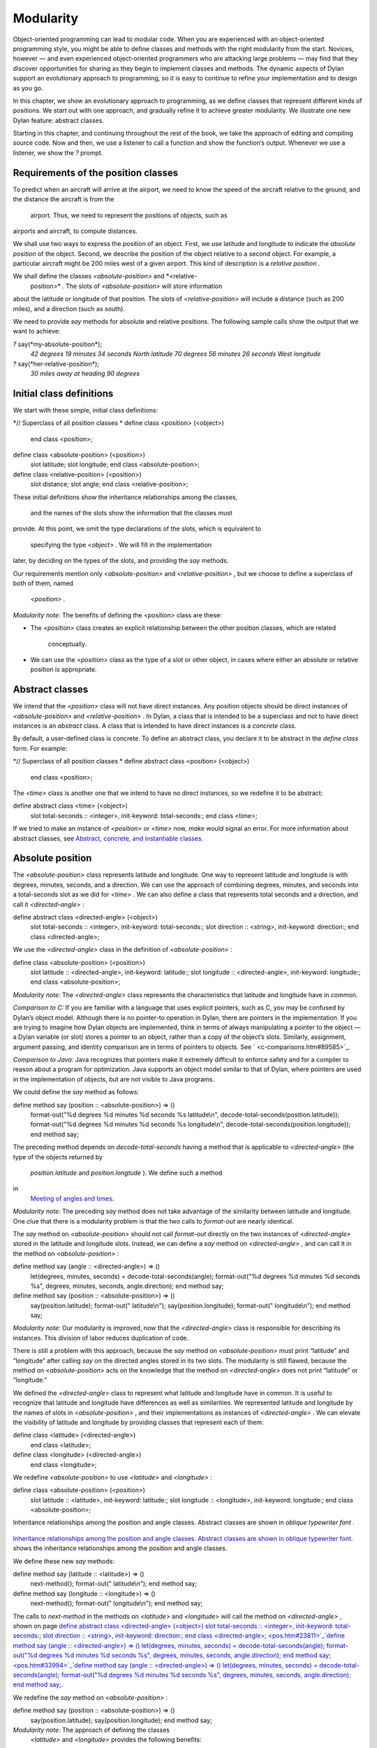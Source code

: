 Modularity
==========

Object-oriented programming can lead to modular code. When you are
experienced with an object-oriented programming style, you might be able
to define classes and methods with the right modularity from the start.
Novices, however — and even experienced object-oriented programmers who
are attacking large problems — may find that they discover opportunities
for sharing as they begin to implement classes and methods. The dynamic
aspects of Dylan support an evolutionary approach to programming, so it
is easy to continue to refine your implementation and to design as you
go.

In this chapter, we show an evolutionary approach to programming, as we
define classes that represent different kinds of positions. We start out
with one approach, and gradually refine it to achieve greater
modularity. We illustrate one new Dylan feature: abstract classes.

Starting in this chapter, and continuing throughout the rest of the
book, we take the approach of editing and compiling source code. Now and
then, we use a listener to call a function and show the function’s
output. Whenever we use a listener, we show the *?* prompt.

Requirements of the position classes
------------------------------------

To predict when an aircraft will arrive at the airport, we need to know
the speed of the aircraft relative to the ground, and the distance the
aircraft is from the
 airport. Thus, we need to represent the positions of objects, such as
airports and aircraft, to compute distances.

We shall use two ways to express the position of an object. First, we
use latitude and longitude to indicate the *absolute position* of the
object. Second, we describe the position of the object relative to a
second object. For example, a particular aircraft might be 200 miles
west of a given airport. This kind of description is a *relative
position* .

We shall define the classes *<absolute-position>* and *<relative-
 position>* . The slots of *<absolute-position>* will store information
about the latitude or longitude of that position. The slots of
*<relative-position>* will include a distance (such as 200 miles), and a
direction (such as south).

We need to provide *say* methods for absolute and relative positions.
The following sample calls show the output that we want to achieve:

*?* say(\*my-absolute-position\*);
 *42 degrees 19 minutes 34 seconds North latitude
 70 degrees 56 minutes 26 seconds West longitude*

*?* say(\*her-relative-position\*);
 *30 miles away at heading 90 degrees*

Initial class definitions
-------------------------

We start with these simple, initial class definitions:

*// Superclass of all position classes
* define class <position> (<object>)
 end class <position>;

define class <absolute-position> (<position>)
 slot latitude;
 slot longitude;
 end class <absolute-position>;

define class <relative-position> (<position>)
 slot distance;
 slot angle;
 end class <relative-position>;

These initial definitions show the inheritance relationships among the
classes,
 and the names of the slots show the information that the classes must
provide. At this point, we omit the type declarations of the slots,
which is equivalent to
 specifying the type *<object>* . We will fill in the implementation
later, by deciding on the types of the slots, and providing the *say*
methods.

Our requirements mention only *<absolute-position>* and
*<relative-position>* , but we choose to define a superclass of both of
them, named
 *<position>* .

*Modularity note:* The benefits of defining the *<position>* class are
these:

-  The *<position>* class creates an explicit relationship between the
   other position classes, which are related
    conceptually.
-  We can use the *<position>* class as the type of a slot or other
   object, in cases where either an absolute or relative position is
   appropriate.

Abstract classes
----------------

We intend that the *<position>* class will not have direct instances.
Any position objects should be direct instances of *<absolute-position>*
and *<relative-position>* . In Dylan, a class that is intended to be a
superclass and not to have direct instances is an *abstract* class. A
class that is intended to have direct instances is a *concrete* class.

By default, a user-defined class is concrete. To define an abstract
class, you declare it to be abstract in the *define class* form. For
example:

*// Superclass of all position classes
* define abstract class <position> (<object>)
 end class <position>;

The *<time>* class is another one that we intend to have no direct
instances, so we redefine it to be abstract:

define abstract class <time> (<object>)
 slot total-seconds :: <integer>, init-keyword: total-seconds:;
 end class <time>;

If we tried to make an instance of *<position>* or *<time>* now, *make*
would signal an error. For more information about abstract classes, see
`Abstract, concrete, and instantiable classes <pos.htm#16672>`_.

Absolute position
-----------------

The *<absolute-position>* class represents latitude and longitude. One
way to represent latitude and longitude is with degrees, minutes,
seconds, and a direction. We can use the approach of combining degrees,
minutes, and seconds into a total-seconds slot as we did for *<time>* .
We can also define a class that represents total seconds and a
direction, and call it *<directed-angle>* :

define abstract class <directed-angle> (<object>)
 slot total-seconds :: <integer>, init-keyword: total-seconds:;
 slot direction :: <string>, init-keyword: direction:;
 end class <directed-angle>;

We use the *<directed-angle>* class in the definition of
*<absolute-position>* :

define class <absolute-position> (<position>)
 slot latitude :: <directed-angle>, init-keyword: latitude:;
 slot longitude :: <directed-angle>, init-keyword: longitude:;
 end class <absolute-position>;

*Modularity note:* The *<directed-angle>* class represents the
characteristics that latitude and longitude have in common.

*Comparison to C:* If you are familiar with a language that uses
explicit pointers, such as C, you may be confused by Dylan’s object
model. Although there is no pointer-to operation in Dylan, there are
pointers in the implementation. If you are trying to imagine how Dylan
objects are implemented, think in terms of always manipulating a pointer
to the object — a Dylan variable (or slot) stores a pointer to an
object, rather than a copy of the object’s slots. Similarly, assignment,
argument passing, and identity comparison are in terms of pointers to
objects. See ` <c-comparisons.htm#89585>`_.

*Comparison to Java:* Java recognizes that pointers make it extremely
difficult to enforce safety and for a compiler to reason about a program
for optimization. Java supports an object model similar to that of
Dylan, where pointers are used in the implementation of objects, but are
not visible to Java programs.

We could define the *say* method as follows:

define method say (position :: <absolute-position>) => ()
 format-out("%d degrees %d minutes %d seconds %s latitude\\n",
 decode-total-seconds(position.latitude));
 format-out("%d degrees %d minutes %d seconds %s longitude\\n",
 decode-total-seconds(position.longitude));
 end method say;

The preceding method depends on *decode-total-seconds* having a method
that is applicable to *<directed-angle>* (the type of the objects
returned by
 *position.latitude* and *position.longtude* ). We define such a method
in
 `Meeting of angles and times <pos.htm#51176>`_.

*Modularity note:* The preceding *say* method does not take advantage of
the similarity between latitude and longitude. One clue that there is a
modularity problem is that the two calls to *format-out* are nearly
identical.

The *say* method on *<absolute-position>* should not call *format-out*
directly on the two instances of *<directed-angle>* stored in the
latitude and longitude slots. Instead, we can define a *say* method on
*<directed-angle>* , and can call it in the method on
*<absolute-position>* :

define method say (angle :: <directed-angle>) => ()
 let(degrees, minutes, seconds) = decode-total-seconds(angle);
 format-out("%d degrees %d minutes %d seconds %s",
 degrees, minutes, seconds, angle.direction);
 end method say;

define method say (position :: <absolute-position>) => ()
 say(position.latitude);
 format-out(" latitude\\n");
 say(position.longitude);
 format-out(" longitude\\n");
 end method say;

*Modularity note:* Our modularity is improved, now that the
*<directed-angle>* class is responsible for describing its instances.
This division of labor reduces duplication of code.

There is still a problem with this approach, because the *say* method on
*<absolute-position>* must print “latitude” and “longitude” after
calling *say* on the directed angles stored in its two slots. The
modularity is still flawed, because the method on *<absolute-position>*
acts on the knowledge that the method on *<directed-angle>* does not
print “latitude” or “longitude.”

We defined the *<directed-angle>* class to represent what latitude and
longitude have in common. It is useful to recognize that latitude and
longitude have differences as well as similarities. We represented
latitude and longitude by the names of slots in *<absolute-position>* ,
and their implementations as instances of *<directed-angle>* . We can
elevate the visibility of latitude and longitude by providing classes
that represent each of them:

define class <latitude> (<directed-angle>)
 end class <latitude>;

define class <longitude> (<directed-angle>)
 end class <longitude>;

We redefine *<absolute-position>* to use *<latitude>* and *<longitude>*
:

define class <absolute-position> (<position>)
 slot latitude :: <latitude>, init-keyword: latitude:;
 slot longitude :: <longitude>, init-keyword: longitude:;
 end class <absolute-position>;

Inheritance relationships among the position and angle classes. Abstract
classes are shown in *oblique* *typewriter* *font* .
                                                                                                                             

.. figure:: pos-2.gif
   :align: center
   :alt: 

.. figure:: pos-3.gif
   :align: center
   :alt: 

`Inheritance relationships among the position and angle classes.
Abstract classes are shown in oblique typewriter font. <pos.htm#85432>`_
shows the inheritance relationships among the position and angle
classes.

We define these new *say* methods:

define method say (latitude :: <latitude>) => ()
 next-method();
 format-out(" latitude\\n");
 end method say;

define method say (longitude :: <longitude>) => ()
 next-method();
 format-out(" longitude\\n");
 end method say;

The calls to *next-method* in the methods on *<latitude>* and
*<longitude>* will call the method on *<directed-angle>* , shown on page
`define abstract class <directed-angle> (<object>) slot
total-seconds :: <integer>, init-keyword: total-seconds:; slot direction
:: <string>, init-keyword: direction:; end class
<directed-angle>; <pos.htm#23811>`_`define method say (angle ::
<directed-angle>) => () let(degrees, minutes, seconds) =
decode-total-seconds(angle); format-out("%d degrees %d minutes %d
seconds %s", degrees, minutes, seconds, angle.direction); end method
say; <pos.htm#33994>`_`define method say (angle :: <directed-angle>)
=> () let(degrees, minutes, seconds) = decode-total-seconds(angle);
format-out("%d degrees %d minutes %d seconds %s", degrees, minutes,
seconds, angle.direction); end method say; <pos.htm#33994>`_.

We redefine the *say* method on *<absolute-position>* :

define method say (position :: <absolute-position>) => ()
 say(position.latitude);
 say(position.longitude);
 end method say;

*Modularity note:* The approach of defining the classes
 *<latitude>* and *<longitude>* provides the following benefits:

-  Each class is responsible for describing its instances. Each method
   depends on *say* working for all the classes. No method on one class
   must understand the details of a method on another class.
-  We guard against any attempt to store a latitude in a slot designated
   for a longitude, and vice versa. This type checking will be useful
   when we introduce more differences between the classes. For example,
   the direction of a latitude is north or south, and the direction of a
   longitude is west or east. We can provide methods that ensure that
   the directions stored in a *<latitude>* instance are appropriate for
   latitude — and we can do the same for longitude. We show two
   techniques for implementing that type checking: See
   ` <slots.htm#97360>`_, and ` <perform.htm#95189>`_.
-  You can ask an object what its class is by using the *object-class*
   function. In this case, you can find out that an object is a latitude
   or longitude, rather than just a directed angle. The data does not
   stand alone; it is an instance that carries with it its type, its
   identity, and the methods appropriate to it.

Relative position
-----------------

We define the *<relative-position>* class as follows:

define class <relative-position> (<position>)
 *// distance is in miles
* slot distance :: <single-float>, init-keyword: distance:;
 slot angle :: <relative-angle>, init-keyword: angle:;
 end class <relative-position>;

The *distance* slot stores the distance to the other object, and the
*angle* slot stores the direction to the other object. Unfortunately,
the angle needed here is different from the *<directed-angle>* class,
because the *<directed-angle>* class has a direction, such as south,
which is not needed for the angle of *<relative-
 position>* .

We need to provide a class of angle without direction, which we can use
for the *angle* slot of the *<relative-position>* class). Therefore, we
define two new classes, and redefine *<directed-angle>* :

*// Superclass of all angle classes
* define abstract class <angle> (<object>)
 slot total-seconds :: <integer>, init-keyword: total-seconds:;
 end class <angle>;

define class <relative-angle> (<angle>)
 end class <relative-angle>;

define abstract class <directed-angle> (<angle>)
 slot direction :: <string>, init-keyword: direction:;
 end class <directed-angle>;

*Modularity note:* Why provide both the classes *<angle>* and
*<relative-angle>* , when the *<relative-angle>* class has no additional
slots? We need a class that has only the *total-seconds* slot, and no
others. We need to use such a class as the type of the *angle* slot of
*<relative-angle>* . We might consider making the *<angle>* class
concrete, and using that class, which has only the *total-seconds* slot.
However, that approach would not prevent someone from storing a
*<directed-angle>* instance in the *angle* slot of *<relative-angle>* ,
because *<directed-angle>* instances are also instances of *<angle>* .

In Dylan, by defining classes as specifically as possible, you enhance
the reliability of your program, because the compiler (or run-time
system) can verify that only correct values are used. In contrast, you
could write a program in Dylan or C in which you represented everything
as an integer — in that style of program, someone could far too easily
introduce a programming error in which a time was stored where a
latitude was needed.

The *<angle>* class looks remarkably similar to the *<time>* class
defined earlier:

*// Superclass of all angle classes
* define abstract class <angle> (<object>)
 slot total-seconds :: <integer>, init-keyword: total-seconds:;
 end class <angle>;

*// Superclass of all time classes
* define abstract class <time> (<object>)
 slot total-seconds :: <integer>, init-keyword: total-seconds:;
 end class <time>;

We would like to call *decode-total-seconds* on instances of *<angle>* ,
but currently the method is defined to work on *<time>* . The next step
is to take advantage of the similarity between *<angle>* and *<time>* .

Meeting of angles and times
---------------------------

We can create a new superclass to combine times and angles. Sometimes,
the trickiest part of defining superclasses that model characteristics
shared by other classes is thinking of the right name for the
superclass. Here, we use *<sixty-unit>* to name the class that has
*total-seconds* that can be converted to either hours, minutes, and
seconds, or to degrees, minutes, and seconds. In the methods for
decoding and encoding total seconds, we use the name *max-unit* to refer
to the unit that is hours for time, and degrees for positions.

define abstract class <sixty-unit> (<object>)
 slot total-seconds :: <integer>, init-keyword: total-seconds:;
 end class <sixty-unit>;

define method decode-total-seconds
 (sixty-unit :: <sixty-unit>)
 => (max-unit :: <integer>, minutes :: <integer>, seconds :: <integer>)
 decode-total-seconds(abs(sixty-unit.total-seconds));
 end method decode-total-seconds;

define method encode-total-seconds
 (max-unit :: <integer>, minutes :: <integer>, seconds :: <integer>)
 => (total-seconds :: <integer>)
 ((max-unit \* 60) + minutes) \* 60 + seconds;
 end method encode-total-seconds;

We redefine the time and angle classes and methods to take advantage of
the new *<sixty-unit>* class:

define abstract class <time> (<sixty-unit>)
 end class <time>;

define abstract class <angle> (<sixty-unit>)
 end class <angle>;

define method say (angle :: <angle>) => ()
 let(degrees, minutes, seconds) = decode-total-seconds(angle);
 format-out("%d degrees %d minutes %d seconds",
 degrees, minutes, seconds);
 end method say;

*// definition unchanged, repeated for completeness
* define abstract class <directed-angle> (<angle>)
 slot direction :: <string>, init-keyword: direction:;
 end class <directed-angle>;

define method say (angle :: <directed-angle>) => ()
 next-method();
 format-out(" %s", angle.direction);
 end method say;

*// definition unchanged, repeated for completeness
* define class <relative-angle> (<angle>)
 end class <relative-angle>;

*// we need to show degrees for <relative-angle>, but do not need to
show
 // minutes and seconds,so we override the method on <angle>
* define method say (angle :: <relative-angle>) => ()
 format-out(" %d degrees", decode-total-seconds(angle));
 end method say;

define method say (position :: <relative-position>) => ()
 format-out("%d miles away at heading ", position.distance);
 say(position.angle);
 end method say;

To see the complete library, and the test code that creates position
instances and calls *say* on them, see ` <time-code.htm#30483>`_.

`Is-a relationships (inheritance) among classes, shown by arrows.
Abstract classes are shown in oblique typewriter font. <pos.htm#86548>`_
shows the inheritance relationships of the classes. When one class
inherits from another, the relationship is sometimes called the *is-a
relationship* . For example, a direct instance of *<time-offset>* *is a*
*<time>* as well, and it *is a* *<sixty-unit>* .

Is-a relationships (inheritance) among classes, shown by arrows.
Abstract classes are shown in *oblique* *typewriter* *font* .
                                                                                                                              

.. figure:: pos-2.gif
   :align: center
   :alt: 

.. figure:: pos-4.gif
   :align: center
   :alt: 
The classes have another kind of relationship as well — one class can
use another class as the type of a slot, in what is called the *has-a
relationship* . `Has-a relationships among classes, shown by dashed
arrows. <pos.htm#89080>`_ shows both the inheritance relationships, and
the relationships of one class using another class as the type of a
slot.

Has-a relationships among classes, shown by dashed arrows.
                                                          

.. figure:: pos-2.gif
   :align: center
   :alt: 

.. figure:: pos-5.gif
   :align: center
   :alt: 
Abstract, concrete, and instantiable classes
--------------------------------------------

A class is either abstract or concrete. Abstract classes are intended to
be superclasses. There are never any direct instances of an abstract
class. All superclasses of an abstract class must also be abstract.
Concrete classes are intended to have direct instances.

When you define a class with *define class* , the result is a concrete
class. When you define a class with *define abstract class* , the result
is an abstract class.

Instantiable classes
~~~~~~~~~~~~~~~~~~~~

A class that can be used as the first argument to *make* is an
*instantiable* class. All concrete classes are instantiable. When you
define an abstract class, Dylan does not provide a method for *make*
that enables you to create direct instances of that class. Thus, if you
call *make* on an abstract class, you get an error.

Even though an abstract class does not have direct instances, it is
sometimes possible to use an abstract class as the first argument to
*make* . In this case, the *make* function creates and returns a direct
instance of a concrete subclass of the abstract class. In other words,
*make* can return either a direct or an indirect instance of its first
argument.

To make it possible for an abstract class to be provided as the first
argument to *make* , you define the abstract class, and define one or
more concrete subclasses of it. You then define a method for *make* that
specializes its first parameter on the abstract class, and that returns
an instance of one of its concrete subclasses. To define *make* methods,
you need to use the *singleton* function to create a type whose only
instance is the class itself; see ` <classes.htm#19881>`_. Definition of
*make* methods is an advanced topic that we do not cover in this book.

What is the reason for enabling users to call *make* on an abstract
class? This flexibility allows a program that needs a general kind of
object, represented by a superclass, to ask for an instance of the
superclass without specifying the direct class of the instance. For
example, a program might need to store data in a vector, but might not
be concerned about the specific implementation of the vector that it
uses. Such a program can create a vector by calling *make* with the
argument
 *<vector>* , and *make* will create an instance of a concrete subclass.
The built-in *<vector>* class is abstract, but is instantiable.

Design considerations for abstract classes
~~~~~~~~~~~~~~~~~~~~~~~~~~~~~~~~~~~~~~~~~~

The built-in Dylan classes follow a design principle in which concrete
classes do not inherit from other concrete classes, but rather inherit
from abstract classes only. In other words, the branches of the tree are
abstract classes, and the leaves of the tree are concrete classes. We
follow that design principle in this book as well. `Is-a
relationships (inheritance) among classes, shown by arrows. Abstract
classes are shown in oblique typewriter font. <pos.htm#86548>`_ shows
our classes graphically; the branches of the tree (abstract classes)
appear in *oblique* *typewriter* *font* , and the leaves (concrete
classes) appear in *bold typewriter font* .

Abstract classes can fill two roles. First, they act as an interface.
For example, the *<sixty-unit>* class is an interface. If an object is
of the *<sixty-unit>* type, you can expect certain behaviors from that
object. Those behaviors are the generic functions that are specialized
on *<sixty-unit>* , including *decode-total-
 seconds* , and *total-seconds* .

Abstract classes can also act as a partial implementation, if they
define slots. The slots in an abstract class are useful for the classes
that inherit from that class. For example, the *<sixty-unit>* class
defines the *total-seconds* slot, which is useful for *<time>* and
*<position>* .

Summary
-------

In this chapter, we covered the following:

-  A class can represent characteristics and behavior in common across
   other classes. For example, the *<directed-angle>* class represents
   the degrees-minutes-seconds aspects that are common to latitude and
   longitude. Also, the *<sixty-unit>* class represents the
   *total-seconds* that are common to *<time>* and *<angle>* .
-  Classes can be used to represent differences between two similar
   kinds of objects. For example, the *<latitude>* and *<longitude>*
   classes are similar in that both classes inherit from
   *<directed-angle>* , and neither class defines additional slots.
   However, by providing the two classes,
    *<latitude>* and *<longitude>* , we make it possible to identify
   objects as being of type *<latitude>* or *<longitude>* , and we make
   it possible to customize the behavior of operations on *<latitude>*
   and *<longitude>* as needed.
-  In many object-oriented libraries and programs, certain classes are
   not intended to have direct instances. You can define those classes
   as abstract classes to document their purpose.
-  When you have two related classes and both will have direct
   instances, it is good practice to define a third class to be the
   superclass of the two other classes. The superclass is abstract, and
   the other two classes are concrete. We used this style in the time
   classes, the angle classes, and the position classes. People can use
   the abstract superclasses, such as *<position>* , as the type of
   objects that can be any kind of position.
-  In proper modularity, a method on a particular class should not
   depend on information that is private to second class. If someone
   changes the representation of the second class, the method could
   break. We showed an
    example of breaking this rule when one version of the *say* method
   on *<absolute-position>* printed “latitude” and “longitude” after
   calling *say* on the directed angles stored in its two slots. The
   method on *<absolute-position>* acted on the knowledge that the
   method on *<directed-angle>* does not print “latitude” or
   “longitude.”

One of the challenges of modular design is for you to decide which
attributes to generalize (by moving them up to higher, or more general,
classes in the inheritance graph), and which attributes to specialize
(by moving them down the inheritance graph into more specific classes).
Another challenge is deciding when to split a class into multiple
behaviors, and when to introduce more abstract classes to hold shared
behavior. No computer language can make these decisions for you, but
dynamic languages typically allow more freedom to explore these
relationships. Generic functions and multimethods allow more freedom in
defining behavior than does attaching a method to a single class.
